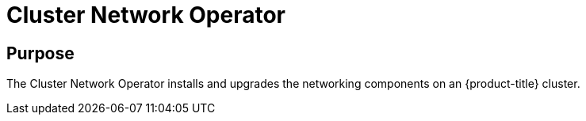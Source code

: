 // Module included in the following assemblies:
//
// * operators/operator-reference.adoc

[id="cluster-network-operator_{context}"]
= Cluster Network Operator

[discrete]
== Purpose

[role="_abstract"]
The Cluster Network Operator installs and upgrades the networking components on an {product-title} cluster.
